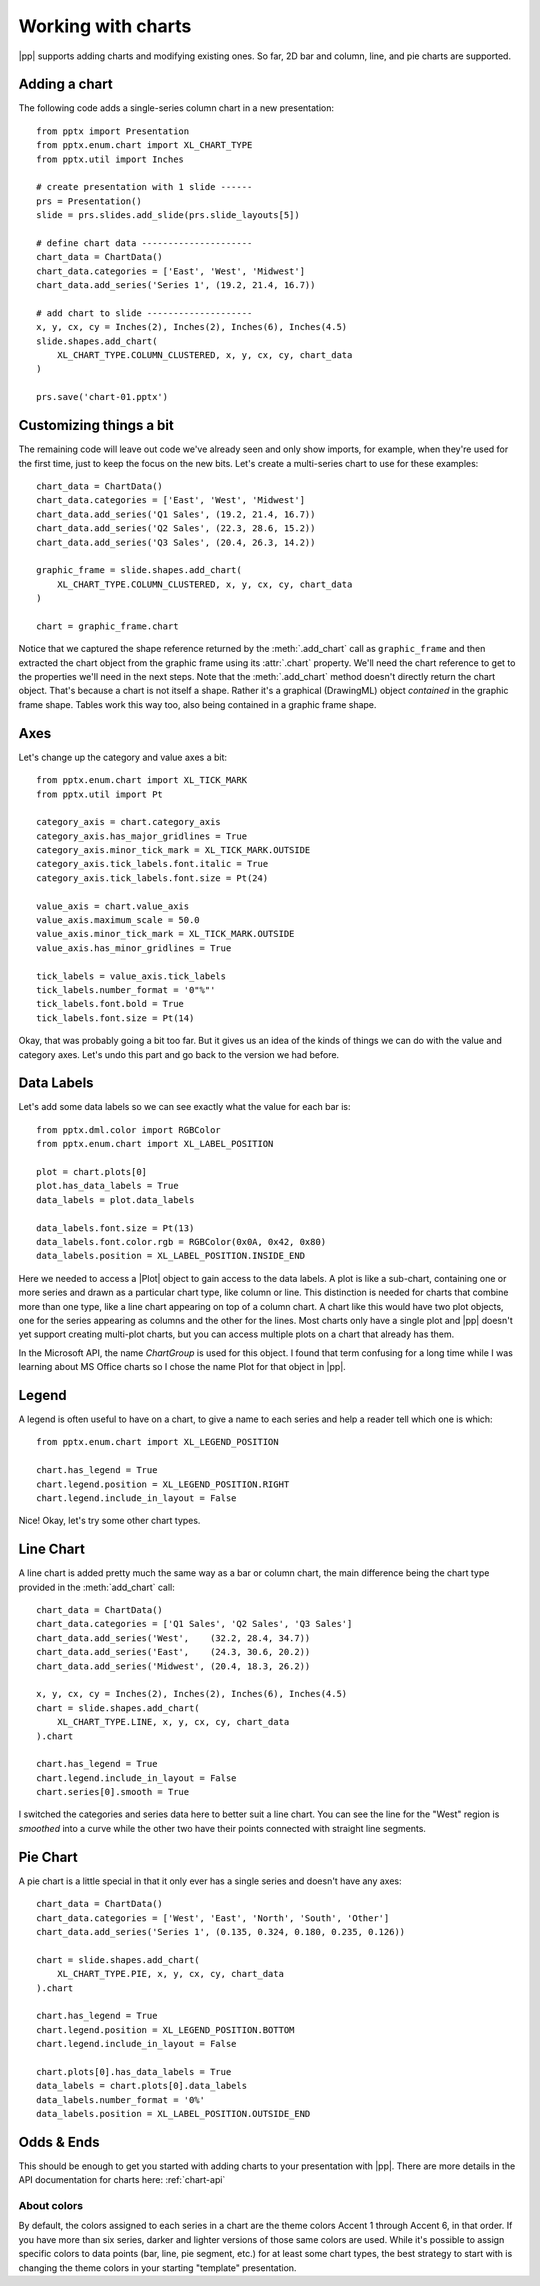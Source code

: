
Working with charts
===================

|pp| supports adding charts and modifying existing ones. So far, 2D bar and
column, line, and pie charts are supported.


Adding a chart
--------------

The following code adds a single-series column chart in a new presentation::

    from pptx import Presentation
    from pptx.enum.chart import XL_CHART_TYPE
    from pptx.util import Inches

    # create presentation with 1 slide ------
    prs = Presentation()
    slide = prs.slides.add_slide(prs.slide_layouts[5])

    # define chart data ---------------------
    chart_data = ChartData()
    chart_data.categories = ['East', 'West', 'Midwest']
    chart_data.add_series('Series 1', (19.2, 21.4, 16.7))

    # add chart to slide --------------------
    x, y, cx, cy = Inches(2), Inches(2), Inches(6), Inches(4.5)
    slide.shapes.add_chart(
        XL_CHART_TYPE.COLUMN_CLUSTERED, x, y, cx, cy, chart_data
    )

    prs.save('chart-01.pptx')

.. image:: /_static/img/chart-01.png


Customizing things a bit
------------------------

The remaining code will leave out code we've already seen and only show
imports, for example, when they're used for the first time, just to keep the
focus on the new bits. Let's create a multi-series chart to use for these
examples::

    chart_data = ChartData()
    chart_data.categories = ['East', 'West', 'Midwest']
    chart_data.add_series('Q1 Sales', (19.2, 21.4, 16.7))
    chart_data.add_series('Q2 Sales', (22.3, 28.6, 15.2))
    chart_data.add_series('Q3 Sales', (20.4, 26.3, 14.2))

    graphic_frame = slide.shapes.add_chart(
        XL_CHART_TYPE.COLUMN_CLUSTERED, x, y, cx, cy, chart_data
    )

    chart = graphic_frame.chart

.. image:: /_static/img/chart-02.png

Notice that we captured the shape reference returned by the
:meth:`.add_chart` call as ``graphic_frame`` and then extracted the chart
object from the graphic frame using its :attr:`.chart` property. We'll need
the chart reference to get to the properties we'll need in the next steps.
Note that the :meth:`.add_chart` method doesn't directly return the chart
object. That's because a chart is not itself a shape. Rather it's
a graphical (DrawingML) object *contained* in the graphic frame shape. Tables
work this way too, also being contained in a graphic frame shape.


Axes
----

Let's change up the category and value axes a bit::

    from pptx.enum.chart import XL_TICK_MARK
    from pptx.util import Pt

    category_axis = chart.category_axis
    category_axis.has_major_gridlines = True
    category_axis.minor_tick_mark = XL_TICK_MARK.OUTSIDE
    category_axis.tick_labels.font.italic = True
    category_axis.tick_labels.font.size = Pt(24)

    value_axis = chart.value_axis
    value_axis.maximum_scale = 50.0
    value_axis.minor_tick_mark = XL_TICK_MARK.OUTSIDE
    value_axis.has_minor_gridlines = True

    tick_labels = value_axis.tick_labels
    tick_labels.number_format = '0"%"'
    tick_labels.font.bold = True
    tick_labels.font.size = Pt(14)

.. image:: /_static/img/chart-03.png

Okay, that was probably going a bit too far. But it gives us an idea of the
kinds of things we can do with the value and category axes. Let's undo this
part and go back to the version we had before.


Data Labels
-----------

Let's add some data labels so we can see exactly what the value for each bar
is::

    from pptx.dml.color import RGBColor
    from pptx.enum.chart import XL_LABEL_POSITION

    plot = chart.plots[0]
    plot.has_data_labels = True
    data_labels = plot.data_labels

    data_labels.font.size = Pt(13)
    data_labels.font.color.rgb = RGBColor(0x0A, 0x42, 0x80)
    data_labels.position = XL_LABEL_POSITION.INSIDE_END

.. image:: /_static/img/chart-04.png

Here we needed to access a |Plot| object to gain access to the data labels.
A plot is like a sub-chart, containing one or more series and drawn as
a particular chart type, like column or line. This distinction is needed for
charts that combine more than one type, like a line chart appearing on top of
a column chart. A chart like this would have two plot objects, one for the
series appearing as columns and the other for the lines. Most charts only
have a single plot and |pp| doesn't yet support creating multi-plot charts,
but you can access multiple plots on a chart that already has them.

In the Microsoft API, the name *ChartGroup* is used for this object. I found
that term confusing for a long time while I was learning about MS Office
charts so I chose the name Plot for that object in |pp|.


Legend
------

A legend is often useful to have on a chart, to give a name to each series
and help a reader tell which one is which::

    from pptx.enum.chart import XL_LEGEND_POSITION

    chart.has_legend = True
    chart.legend.position = XL_LEGEND_POSITION.RIGHT
    chart.legend.include_in_layout = False

.. image:: /_static/img/chart-05.png

Nice! Okay, let's try some other chart types.


Line Chart
----------

A line chart is added pretty much the same way as a bar or column chart, the
main difference being the chart type provided in the :meth:`add_chart` call::

    chart_data = ChartData()
    chart_data.categories = ['Q1 Sales', 'Q2 Sales', 'Q3 Sales']
    chart_data.add_series('West',    (32.2, 28.4, 34.7))
    chart_data.add_series('East',    (24.3, 30.6, 20.2))
    chart_data.add_series('Midwest', (20.4, 18.3, 26.2))

    x, y, cx, cy = Inches(2), Inches(2), Inches(6), Inches(4.5)
    chart = slide.shapes.add_chart(
        XL_CHART_TYPE.LINE, x, y, cx, cy, chart_data
    ).chart

    chart.has_legend = True
    chart.legend.include_in_layout = False
    chart.series[0].smooth = True

.. image:: /_static/img/chart-06.png

I switched the categories and series data here to better suit a line chart.
You can see the line for the "West" region is *smoothed* into a curve while
the other two have their points connected with straight line segments.


Pie Chart
---------

A pie chart is a little special in that it only ever has a single series and
doesn't have any axes::

    chart_data = ChartData()
    chart_data.categories = ['West', 'East', 'North', 'South', 'Other']
    chart_data.add_series('Series 1', (0.135, 0.324, 0.180, 0.235, 0.126))

    chart = slide.shapes.add_chart(
        XL_CHART_TYPE.PIE, x, y, cx, cy, chart_data
    ).chart

    chart.has_legend = True
    chart.legend.position = XL_LEGEND_POSITION.BOTTOM
    chart.legend.include_in_layout = False

    chart.plots[0].has_data_labels = True
    data_labels = chart.plots[0].data_labels
    data_labels.number_format = '0%'
    data_labels.position = XL_LABEL_POSITION.OUTSIDE_END

.. image:: /_static/img/chart-07.png


Odds & Ends
-----------

This should be enough to get you started with adding charts to your
presentation with |pp|. There are more details in the API documentation for
charts here: :ref:`chart-api`


About colors
~~~~~~~~~~~~

By default, the colors assigned to each series in a chart are the theme
colors Accent 1 through Accent 6, in that order. If you have more than six
series, darker and lighter versions of those same colors are used. While it's
possible to assign specific colors to data points (bar, line, pie segment,
etc.) for at least some chart types, the best strategy to start with is
changing the theme colors in your starting "template" presentation.
